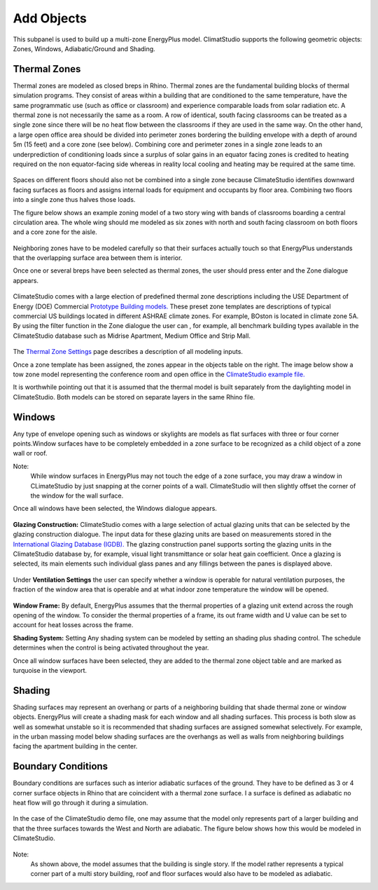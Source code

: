 
Add Objects
================================================
.. figure:: images/AddObjects.jpg
   :width: 900px
   :align: center

This subpanel is used to build up a multi-zone EnergyPlus model. ClimatStudio supports the following geometric objects: Zones, Windows, Adiabatic/Ground and Shading. 

.. figure:: images/addObjects.png
   :width: 200px
   :align: center

Thermal Zones
----------------
Thermal zones are modeled as closed breps in Rhino. Thermal zones are the fundamental building blocks of thermal simulation programs. They consist of areas within a building that are conditioned to the same temperature, have the same programmatic use (such as office or classroom) and experience comparable loads from solar radiation etc. A thermal zone is not necessarily the same as a room. A row of identical, south facing classrooms can be treated as a single zone since there will be no heat flow between the classrooms if they are used in the same way. On the other hand, a large open office area should be divided into perimeter zones bordering the building envelope with a depth of around 5m (15 feet)  and a core zone (see below). Combining core and perimeter zones in a single zone leads to an underprediction of conditioning loads since a surplus of solar gains in an equator facing zones is credited to heating required on the non equator-facing side whereas in reality local cooling and heating may be required at the same time. 

.. figure:: images/addObjects2.png
   :width: 600px
   :align: center

Spaces on different floors should also not be combined into a single zone because ClimateStudio identifies downward facing surfaces as floors and assigns internal loads for equipment and occupants by floor area. Combining two floors into a single zone thus halves those loads.  

The figure below shows an example zoning model of a two story wing with bands of classrooms boarding a central circulation area. The whole wing should me modeled as six zones with north and south facing classroom on both floors and a core zone for the aisle.  

.. figure:: images/addObjects3.png
   :width: 900px
   :align: center

Neighboring zones have to be modeled carefully so that their surfaces actually touch so that EnergyPlus understands that the overlapping surface area between them is interior.

Once one or several breps have been selected as thermal zones, the user should press enter and the Zone dialogue appears.

.. figure:: images/addObjects4.png
   :width: 900px
   :align: center

ClimateStudio comes with a large election of predefined thermal zone descriptions including the USE Department of Energy (DOE) Commercial `Prototype Building models.`_ These preset zone templates are descriptions of typical commercial US buildings located in different ASHRAE climate zones. For example, BOston is located in climate zone 5A. By using the filter function in the Zone dialogue the user can , for example, all benchmark building types available in the ClimateStudio database such as Midrise Apartment, Medium Office and Strip Mall.  

.. _Prototype Building models.: https://www.energy.gov/eere/slsc/building-energy-use-benchmarking

.. figure:: images/addObjects5.png
   :width: 900px
   :align: center

The `Thermal Zone Settings`_ page describes a description of all modeling inputs. 

.. _Thermal Zone Settings: thermalZoneSettings.html

Once a zone template has been assigned, the zones appear in the objects table on the right. The image below show a tow zone model representing the conference room and open office in the `ClimateStudio example file.`_ 

.. _ClimateStudio example file.: https://solemma.com/tutorial/CS%20Two%20Zone%20Office.3dm

It is worthwhile pointing out that it is assumed that the thermal model is built separately from the daylighting model in ClimateStudio. Both models can be stored on separate layers in the same Rhino file.  

.. figure:: images/addObjects6.png
   :width: 900px
   :align: center

Windows
-----------
Any type of envelope opening such as windows or skylights are models as flat surfaces with three or four corner points.Window surfaces have to be completely embedded in a zone surface to be recognized as a child object of a zone wall or roof. 

Note: 
	While window surfaces in EnergyPlus may not touch the edge of a zone surface, you may draw a window in CLimateStudio by just snapping at the corner points of a wall. ClimateStudio will then slightly offset the corner of the window for the wall surface.     

Once all windows have been selected, the Windows dialogue appears. 

.. figure:: images/addObjects7.png
   :width: 900px
   :align: center

**Glazing Construction:** ClimateStudio comes with a large selection of actual glazing units that can be selected by the glazing construction dialogue. The input data for these glazing units are based on measurements stored in the `International Glazing Database (IGDB).`_ The glazing construction panel supports sorting the glazing units in the ClimateStudio database by, for example, visual light transmittance or solar heat gain coefficient. Once a glazing is selected, its main elements such individual glass panes and any fillings between the panes is displayed above.

.. _International Glazing Database (IGDB).: https://windows.lbl.gov/software/igdb

.. figure:: images/addObjects8.png
   :width: 900px
   :align: center

Under **Ventilation Settings** the user can specify whether a window is operable for natural ventilation purposes, the fraction of the window area that is operable and at what indoor zone temperature the window will be opened. 

.. figure:: images/addObjects9.png
   :width: 900px
   :align: center

**Window Frame:** By default, EnergyPlus assumes that the thermal properties of a glazing unit extend across the rough opening of the window. To consider the thermal properties of a frame, its out frame width and U value can be set to account for heat losses across the frame.

**Shading System:** Setting Any shading system can be modeled by setting an shading plus shading control. The schedule determines when the control is being activated throughout the year.  

Once all window surfaces have been selected, they are added to the thermal zone object table and are marked as turquoise in the viewport.

.. figure:: images/addObjects10.png
   :width: 900px
   :align: center

Shading
--------------
Shading surfaces may represent an overhang or parts of a neighboring building that shade thermal zone or window objects. EnergyPlus will create a shading mask for each window and all shading surfaces. This process is both slow as well as somewhat unstable so it is recommended that shading surfaces are assigned somewhat selectively. For example, in the urban massing model below shading surfaces are the overhangs as well as walls from neighboring buildings facing the apartment building in the center. 

.. figure:: images/addObjects11.png
   :width: 900px
   :align: center

Boundary Conditions
-----------------------
Boundary conditions are surfaces such as interior adiabatic surfaces of the ground. They have to be defined  as 3 or 4 corner surface objects in Rhino that are coincident with a thermal zone surface. I a surface is defined as adiabatic no heat flow will go through it during a simulation.

.. figure:: images/addObjects12.png
   :width: 900px
   :align: center

In the case of the ClimateStudio demo file, one may assume that the model only represents part of a larger building and that the three surfaces towards the West and North are adiabatic. The figure below shows how this would be modeled in ClimateStudio.

.. figure:: images/addObjects13.png
   :width: 900px
   :align: center

Note: 
	As shown above, the model assumes that the building is single story. If the model rather represents a typical corner part of a multi story building, roof and floor surfaces would also have to be modeled as adiabatic.   









